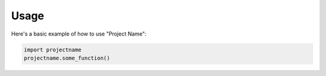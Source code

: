 Usage
=====

Here's a basic example of how to use "Project Name":

.. code-block:: python

   import projectname
   projectname.some_function()
